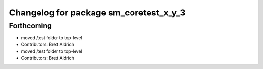^^^^^^^^^^^^^^^^^^^^^^^^^^^^^^^^^^^^^^^
Changelog for package sm_coretest_x_y_3
^^^^^^^^^^^^^^^^^^^^^^^^^^^^^^^^^^^^^^^

Forthcoming
-----------

* moved /test folder to top-level
* Contributors: Brett Aldrich

* moved /test folder to top-level
* Contributors: Brett Aldrich

